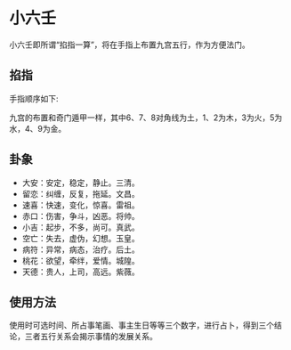 * 小六壬
  小六壬即所谓“掐指一算”，将在手指上布置九宫五行，作为方便法门。
** 掐指
  手指顺序如下:
[[file:images/2024-09-17_22-15-53_screenshot.png]]

 九宫的布置和奇门遁甲一样，其中6、7、8对角线为土，1、2为木，3为火，5为水，4、9为金。

** 卦象
   + 大安：安定，稳定，静止。三清。
   + 留恋：纠缠，反复，拖延。文昌。
   + 速喜：快速，变化，惊喜。雷祖。
   + 赤口：伤害，争斗，凶恶。将帅。
   + 小吉：起步，不多，尚可。真武。
   + 空亡：失去，虚伪，幻想。玉皇。
   + 病符：异常，病态，治疗。后土。
   + 桃花：欲望，牵绊，爱情。城隍。
   + 天德：贵人，上司，高远。紫薇。
** 使用方法
   使用时可选时间、所占事笔画、事主生日等等三个数字，进行占卜，得到三个结论，三者五行关系会揭示事情的发展关系。
